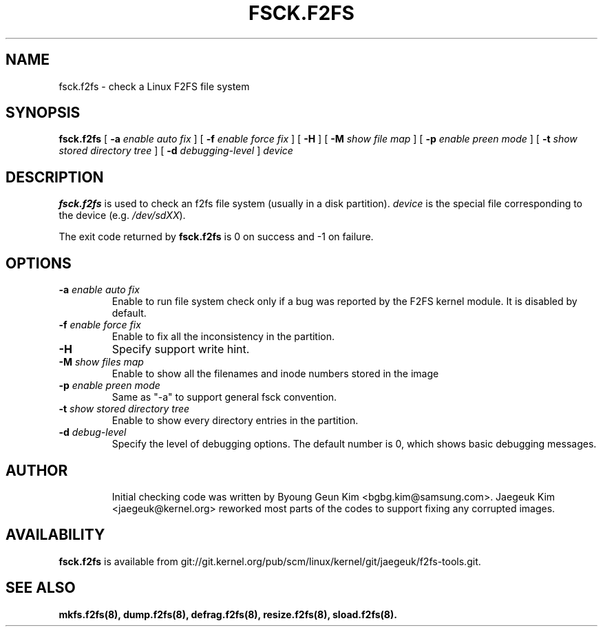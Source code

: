 .\" Copyright (c) 2013 Samsung Electronics Co., Ltd.
.\"
.TH FSCK.F2FS 8
.SH NAME
fsck.f2fs \- check a Linux F2FS file system
.SH SYNOPSIS
.B fsck.f2fs
[
.B \-a
.I enable auto fix
]
[
.B \-f
.I enable force fix
]
[
.B \-H
]
[
.B \-M
.I show file map
]
[
.B \-p
.I enable preen mode
]
[
.B \-t
.I show stored directory tree
]
[
.B \-d
.I debugging-level
]
.I device
.SH DESCRIPTION
.B fsck.f2fs
is used to check an f2fs file system (usually in a disk partition).
\fIdevice\fP is the special file corresponding to the device (e.g.
\fI/dev/sdXX\fP).
.PP
The exit code returned by
.B fsck.f2fs
is 0 on success and -1 on failure.
.SH OPTIONS
.TP
.BI \-a " enable auto fix"
Enable to run file system check only if a bug was reported by the F2FS kernel
module. It is disabled by default.
.TP
.BI \-f " enable force fix"
Enable to fix all the inconsistency in the partition.
.TP
.BI \-H
Specify support write hint.
.TP
.BI \-M " show files map"
Enable to show all the filenames and inode numbers stored in the image
.TP
.BI \-p " enable preen mode"
Same as "-a" to support general fsck convention.
.TP
.BI \-t " show stored directory tree"
Enable to show every directory entries in the partition.
.TP
.BI \-d " debug-level"
Specify the level of debugging options.
The default number is 0, which shows basic debugging messages.
.TP
.SH AUTHOR
Initial checking code was written by Byoung Geun Kim <bgbg.kim@samsung.com>.
Jaegeuk Kim <jaegeuk@kernel.org> reworked most parts of the codes to support
fixing any corrupted images.
.SH AVAILABILITY
.B fsck.f2fs
is available from git://git.kernel.org/pub/scm/linux/kernel/git/jaegeuk/f2fs-tools.git.
.SH SEE ALSO
.BR mkfs.f2fs(8),
.BR dump.f2fs(8),
.BR defrag.f2fs(8),
.BR resize.f2fs(8),
.BR sload.f2fs(8).

